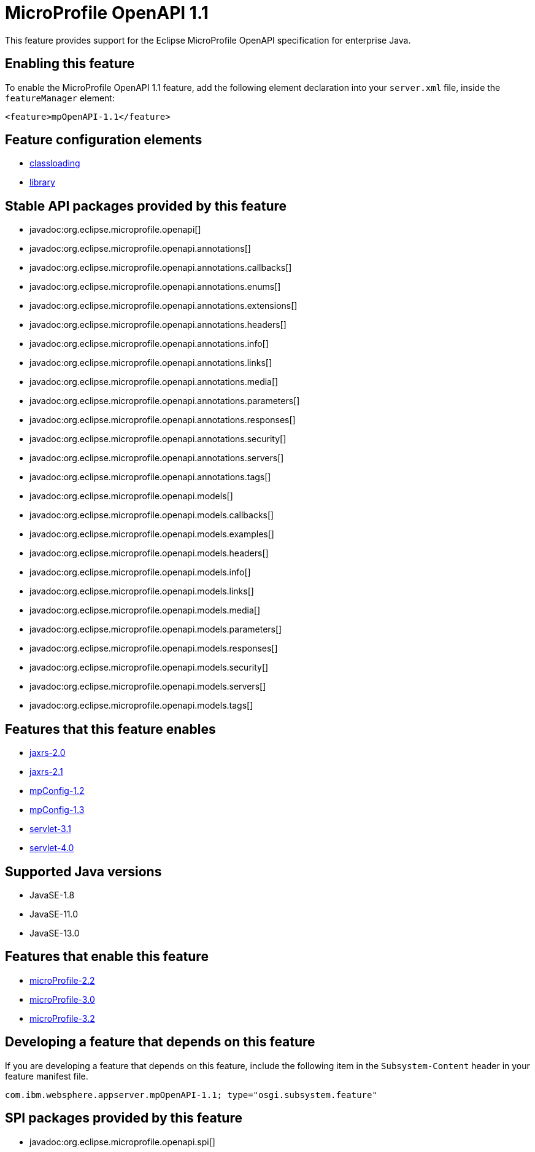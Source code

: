 = MicroProfile OpenAPI 1.1
:linkcss: 
:page-layout: feature
:nofooter: 

// tag::description[]
This feature provides support for the Eclipse MicroProfile OpenAPI specification for enterprise Java.

// end::description[]
// tag::enable[]
== Enabling this feature
To enable the MicroProfile OpenAPI 1.1 feature, add the following element declaration into your `server.xml` file, inside the `featureManager` element:


----
<feature>mpOpenAPI-1.1</feature>
----
// end::enable[]
// tag::config[]

== Feature configuration elements
* <<../config/classloading#,classloading>>
* <<../config/library#,library>>
// end::config[]
// tag::apis[]

== Stable API packages provided by this feature
* javadoc:org.eclipse.microprofile.openapi[]
* javadoc:org.eclipse.microprofile.openapi.annotations[]
* javadoc:org.eclipse.microprofile.openapi.annotations.callbacks[]
* javadoc:org.eclipse.microprofile.openapi.annotations.enums[]
* javadoc:org.eclipse.microprofile.openapi.annotations.extensions[]
* javadoc:org.eclipse.microprofile.openapi.annotations.headers[]
* javadoc:org.eclipse.microprofile.openapi.annotations.info[]
* javadoc:org.eclipse.microprofile.openapi.annotations.links[]
* javadoc:org.eclipse.microprofile.openapi.annotations.media[]
* javadoc:org.eclipse.microprofile.openapi.annotations.parameters[]
* javadoc:org.eclipse.microprofile.openapi.annotations.responses[]
* javadoc:org.eclipse.microprofile.openapi.annotations.security[]
* javadoc:org.eclipse.microprofile.openapi.annotations.servers[]
* javadoc:org.eclipse.microprofile.openapi.annotations.tags[]
* javadoc:org.eclipse.microprofile.openapi.models[]
* javadoc:org.eclipse.microprofile.openapi.models.callbacks[]
* javadoc:org.eclipse.microprofile.openapi.models.examples[]
* javadoc:org.eclipse.microprofile.openapi.models.headers[]
* javadoc:org.eclipse.microprofile.openapi.models.info[]
* javadoc:org.eclipse.microprofile.openapi.models.links[]
* javadoc:org.eclipse.microprofile.openapi.models.media[]
* javadoc:org.eclipse.microprofile.openapi.models.parameters[]
* javadoc:org.eclipse.microprofile.openapi.models.responses[]
* javadoc:org.eclipse.microprofile.openapi.models.security[]
* javadoc:org.eclipse.microprofile.openapi.models.servers[]
* javadoc:org.eclipse.microprofile.openapi.models.tags[]
// end::apis[]
// tag::requirements[]

== Features that this feature enables
* <<../feature/jaxrs-2.0#,jaxrs-2.0>>
* <<../feature/jaxrs-2.1#,jaxrs-2.1>>
* <<../feature/mpConfig-1.2#,mpConfig-1.2>>
* <<../feature/mpConfig-1.3#,mpConfig-1.3>>
* <<../feature/servlet-3.1#,servlet-3.1>>
* <<../feature/servlet-4.0#,servlet-4.0>>
// end::requirements[]
// tag::java-versions[]

== Supported Java versions

* JavaSE-1.8
* JavaSE-11.0
* JavaSE-13.0
// end::java-versions[]
// tag::dependencies[]

== Features that enable this feature
* <<../feature/microProfile-2.2#,microProfile-2.2>>
* <<../feature/microProfile-3.0#,microProfile-3.0>>
* <<../feature/microProfile-3.2#,microProfile-3.2>>
// end::dependencies[]
// tag::feature-require[]

== Developing a feature that depends on this feature
If you are developing a feature that depends on this feature, include the following item in the `Subsystem-Content` header in your feature manifest file.


[source,]
----
com.ibm.websphere.appserver.mpOpenAPI-1.1; type="osgi.subsystem.feature"
----
// end::feature-require[]
// tag::spi[]

== SPI packages provided by this feature
* javadoc:org.eclipse.microprofile.openapi.spi[]
// end::spi[]

